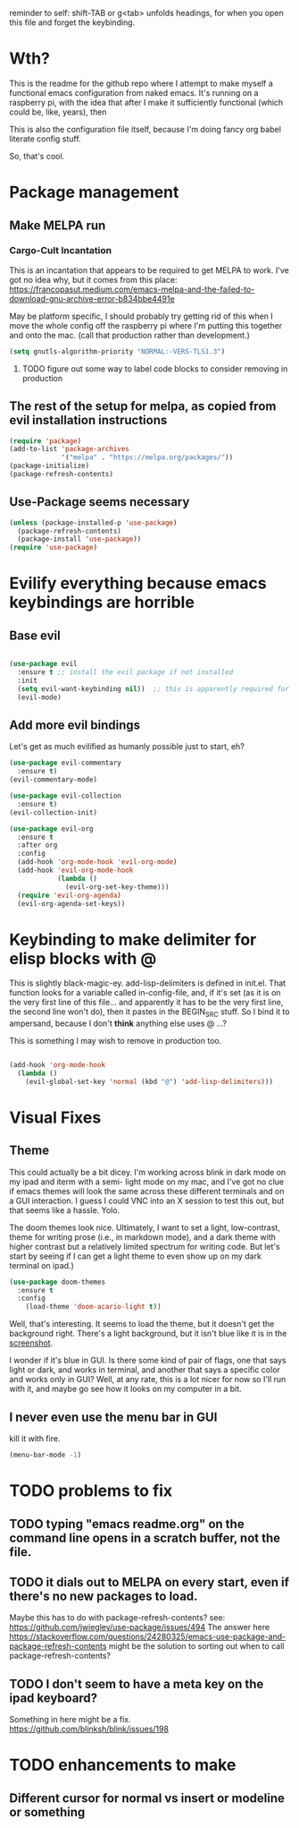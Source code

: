 # -*- in-config-file: t -*-

reminder to self: shift-TAB or g<tab> unfolds headings, for when you open this file and forget the keybinding.

* Wth?
This is the readme for the github repo where I attempt to make myself a functional emacs configuration from 
naked emacs. It's running on a raspberry pi, with the idea that after I make it sufficiently functional 
(which could be, like, years), then

This is also the configuration file itself, because I'm doing fancy org babel literate config stuff.

So, that's cool.

* Package management

** Make MELPA run

*** Cargo-Cult Incantation

This is an incantation that appears to be required to get MELPA to work. I've got no idea why, but 
it comes from this place: 
https://francopasut.medium.com/emacs-melpa-and-the-failed-to-download-gnu-archive-error-b834bbe4491e

May be platform specific, I should probably try getting rid of this when I move the whole config off 
the raspberry pi where I'm putting this together and onto the mac. (call that production rather than 
development.)

#+BEGIN_SRC emacs-lisp
(setq gnutls-algorithm-priority "NORMAL:-VERS-TLS1.3")
#+END_SRC

**** TODO figure out some way to label code blocks to consider removing in production

** The rest of the setup for melpa, as copied from evil installation instructions 

#+BEGIN_SRC emacs-lisp
(require 'package)
(add-to-list 'package-archives
             '("melpa" . "https://melpa.org/packages/"))
(package-initialize)
(package-refresh-contents)
#+END_SRC

** Use-Package seems necessary

#+BEGIN_SRC emacs-lisp
(unless (package-installed-p 'use-package)
  (package-refresh-contents)
  (package-install 'use-package))
(require 'use-package)
#+END_SRC


* Evilify everything because emacs keybindings are horrible

** Base evil 

#+BEGIN_SRC emacs-lisp

(use-package evil
  :ensure t ;; install the evil package if not installed
  :init 
  (setq evil-want-keybinding nil))  ;; this is apparently required for evil-collection keybindings.
  (evil-mode)

#+END_SRC

** Add more evil bindings
Let's get as much evilified as humanly possible just to start, eh?

#+BEGIN_SRC emacs-lisp
(use-package evil-commentary
  :ensure t)
(evil-commentary-mode)

(use-package evil-collection
  :ensure t)
(evil-collection-init)

(use-package evil-org
  :ensure t
  :after org
  :config
  (add-hook 'org-mode-hook 'evil-org-mode)
  (add-hook 'evil-org-mode-hook
            (lambda ()
              (evil-org-set-key-theme)))
  (require 'evil-org-agenda)
  (evil-org-agenda-set-keys))
#+END_SRC

* Keybinding to make delimiter for elisp blocks with @ 

This is slightly black-magic-ey.  add-lisp-delimiters is defined in init.el. 
That function looks for a variable called in-config-file, and, if it's set 
(as it is on the very first line of this file... and apparently it has to be the very 
first line, the second line won't do), then it pastes in the BEGIN_SRC stuff. So I bind it to ampersand, 
because I don't *think* anything else uses @ ...?

This is something I may wish to remove in production too.


#+BEGIN_SRC emacs-lisp

(add-hook 'org-mode-hook 
  (lambda () 
    (evil-global-set-key 'normal (kbd "@") 'add-lisp-delimiters)))

#+END_SRC


* Visual Fixes

** Theme

This could actually be a bit dicey. I'm working across blink in dark mode on my ipad and iterm with a semi-
light mode on my mac, and I've got no clue if emacs themes will look the same across these different 
terminals and on a GUI interaction. I guess I could VNC into an X session to test this out, but 
that seems like a hassle.  Yolo. 

The doom themes look nice. Ultimately, I want to set a light, low-contrast, theme for writing prose 
(i.e., in markdown mode), and a dark theme with higher contrast but a relatively limited spectrum for 
writing code. But let's start by seeing if I can get a light theme to even show up on my dark 
terminal on ipad.)

#+BEGIN_SRC emacs-lisp
(use-package doom-themes 
  :ensure t
  :config
    (load-theme 'doom-acario-light t)) 

#+END_SRC

Well, that's interesting. It seems to load the theme, but it doesn't get the background right. 
There's a light background, but it isn't blue like it is in the [[https://github.com/hlissner/emacs-doom-themes/tree/screenshots#doom-acario-light][screenshot]]. 

I wonder if it's blue in GUI.  Is there some kind of pair of flags, one that says light or dark, 
and works in terminal, and another that says a specific color and works only in GUI?  Well, 
at any rate, this is a lot nicer for now so I'll run with it, and maybe go see how it looks on my 
computer in a bit.

** I never even use the menu bar in GUI

kill it with fire.

#+BEGIN_SRC emacs-lisp
(menu-bar-mode -1)
#+END_SRC

* TODO problems to fix
** TODO typing "emacs readme.org" on the command line opens in a scratch buffer, not the file.
** TODO it dials out to MELPA on every start, even if there's no new packages to load.   
Maybe this has to do with package-refresh-contents? see: https://github.com/jwiegley/use-package/issues/494
The answer here https://stackoverflow.com/questions/24280325/emacs-use-package-and-package-refresh-contents 
might be the solution to sorting out when to call package-refresh-contents?
** TODO I don't seem to have a meta key on the ipad keyboard?
Something in here might be a fix. https://github.com/blinksh/blink/issues/198 

* TODO enhancements to make
** Different cursor for normal vs insert or modeline or *something*
